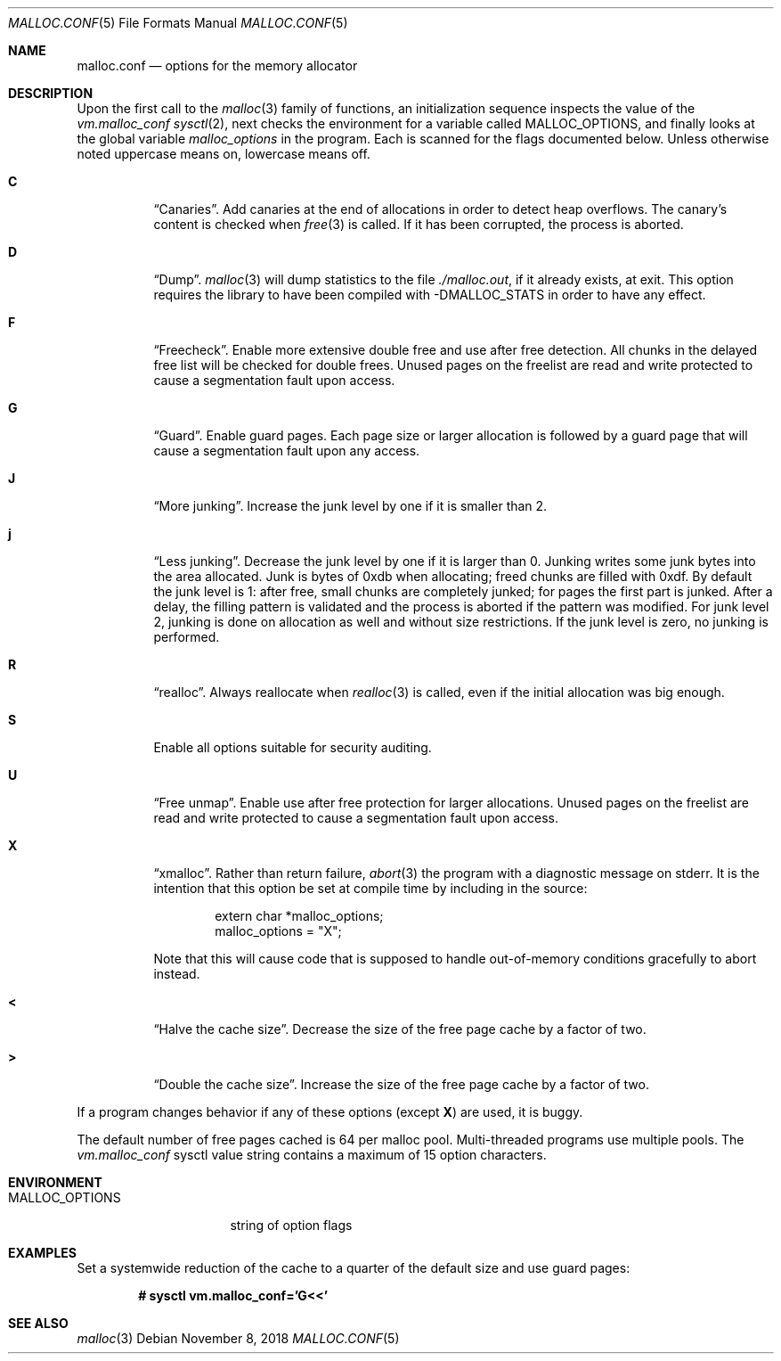 .\"	$OpenBSD: malloc.conf.5,v 1.18 2018/11/08 05:58:21 otto Exp $
.\"
.\" Copyright (c) 2012 Damien Miller <djm@openbsd.org>
.\" Copyright (c) 2008, 2009, 2010, 2011 Otto Moerbeek <otto@drijf.net>
.\" Copyright (c) 2003, 2004, 2005 Ted Unangst <tedu@openbsd.org>
.\" Copyright (c) 1995, 1996 Poul-Henning Kamp <phk@freebsd.org>
.\"
.\" Permission to use, copy, modify, and distribute this software for any
.\" purpose with or without fee is hereby granted, provided that the above
.\" copyright notice and this permission notice appear in all copies.
.\"
.\" THE SOFTWARE IS PROVIDED "AS IS" AND THE AUTHOR DISCLAIMS ALL WARRANTIES
.\" WITH REGARD TO THIS SOFTWARE INCLUDING ALL IMPLIED WARRANTIES OF
.\" MERCHANTABILITY AND FITNESS. IN NO EVENT SHALL THE AUTHOR BE LIABLE FOR
.\" ANY SPECIAL, DIRECT, INDIRECT, OR CONSEQUENTIAL DAMAGES OR ANY DAMAGES
.\" WHATSOEVER RESULTING FROM LOSS OF USE, DATA OR PROFITS, WHETHER IN AN
.\" ACTION OF CONTRACT, NEGLIGENCE OR OTHER TORTIOUS ACTION, ARISING OUT OF
.\" OR IN CONNECTION WITH THE USE OR PERFORMANCE OF THIS SOFTWARE.
.\"
.Dd $Mdocdate: November 8 2018 $
.Dt MALLOC.CONF 5
.Os
.Sh NAME
.Nm malloc.conf
.Nd options for the memory allocator
.Sh DESCRIPTION
Upon the first call to the
.Xr malloc 3
family of functions, an initialization sequence inspects the
value of the
.Va vm.malloc_conf
.Xr sysctl 2 ,
next checks the environment for a variable called
.Ev MALLOC_OPTIONS ,
and finally looks at the global variable
.Va malloc_options
in the program.
Each is scanned for the flags documented below.
Unless otherwise noted uppercase means on, lowercase means off.
.Bl -tag -width indent
.It Cm C
.Dq Canaries .
Add canaries at the end of allocations in order to detect
heap overflows.
The canary's content is checked when
.Xr free 3
is called.
If it has been corrupted, the process is aborted.
.It Cm D
.Dq Dump .
.Xr malloc 3
will dump statistics to the file
.Pa ./malloc.out ,
if it already exists,
at exit.
This option requires the library to have been compiled with -DMALLOC_STATS in
order to have any effect.
.It Cm F
.Dq Freecheck .
Enable more extensive double free and use after free detection.
All chunks in the delayed free list will be checked for double frees.
Unused pages on the freelist are read and write protected to
cause a segmentation fault upon access.
.It Cm G
.Dq Guard .
Enable guard pages.
Each page size or larger allocation is followed by a guard page that will
cause a segmentation fault upon any access.
.It Cm J
.Dq More junking .
Increase the junk level by one if it is smaller than 2.
.It Cm j
.Dq Less junking .
Decrease the junk level by one if it is larger than 0.
Junking writes some junk bytes into the area allocated.
Junk is bytes of 0xdb when allocating;
freed chunks are filled with 0xdf.
By default the junk level is 1: after free,
small chunks are completely junked;
for pages the first part is junked.
After a delay,
the filling pattern is validated and the process is aborted if the pattern
was modified.
For junk level 2, junking is done on allocation as well and without size
restrictions.
If the junk level is zero, no junking is performed.
.It Cm R
.Dq realloc .
Always reallocate when
.Xr realloc 3
is called, even if the initial allocation was big enough.
.\".Pp
.\".It Cm U
.\".Dq utrace .
.\"Generate entries for
.\".Xr ktrace 1
.\"for all operations.
.\"Consult the source for this one.
.It Cm S
Enable all options suitable for security auditing.
.It Cm U
.Dq Free unmap .
Enable use after free protection for larger allocations.
Unused pages on the freelist are read and write protected to
cause a segmentation fault upon access.
.It Cm X
.Dq xmalloc .
Rather than return failure,
.Xr abort 3
the program with a diagnostic message on stderr.
It is the intention that this option be set at compile time by
including in the source:
.Bd -literal -offset indent
extern char *malloc_options;
malloc_options = "X";
.Ed
.Pp
Note that this will cause code that is supposed to handle
out-of-memory conditions gracefully to abort instead.
.It Cm <
.Dq Halve the cache size .
Decrease the size of the free page cache by a factor of two.
.It Cm >
.Dq Double the cache size .
Increase the size of the free page cache by a factor of two.
.El
.Pp
If a program changes behavior if any of these options (except
.Cm X )
are used,
it is buggy.
.Pp
The default number of free pages cached is 64 per malloc pool.
Multi-threaded programs use multiple pools.
The
.Va vm.malloc_conf
sysctl value string contains a maximum of 15 option characters.
.Sh ENVIRONMENT
.Bl -tag -width "MALLOC_OPTIONS"
.It Ev MALLOC_OPTIONS
string of option flags
.El
.Sh EXAMPLES
Set a systemwide reduction of the cache to a quarter of the
default size and use guard pages:
.Pp
.Dl # sysctl vm.malloc_conf='G<<'
.Sh SEE ALSO
.Xr malloc 3
